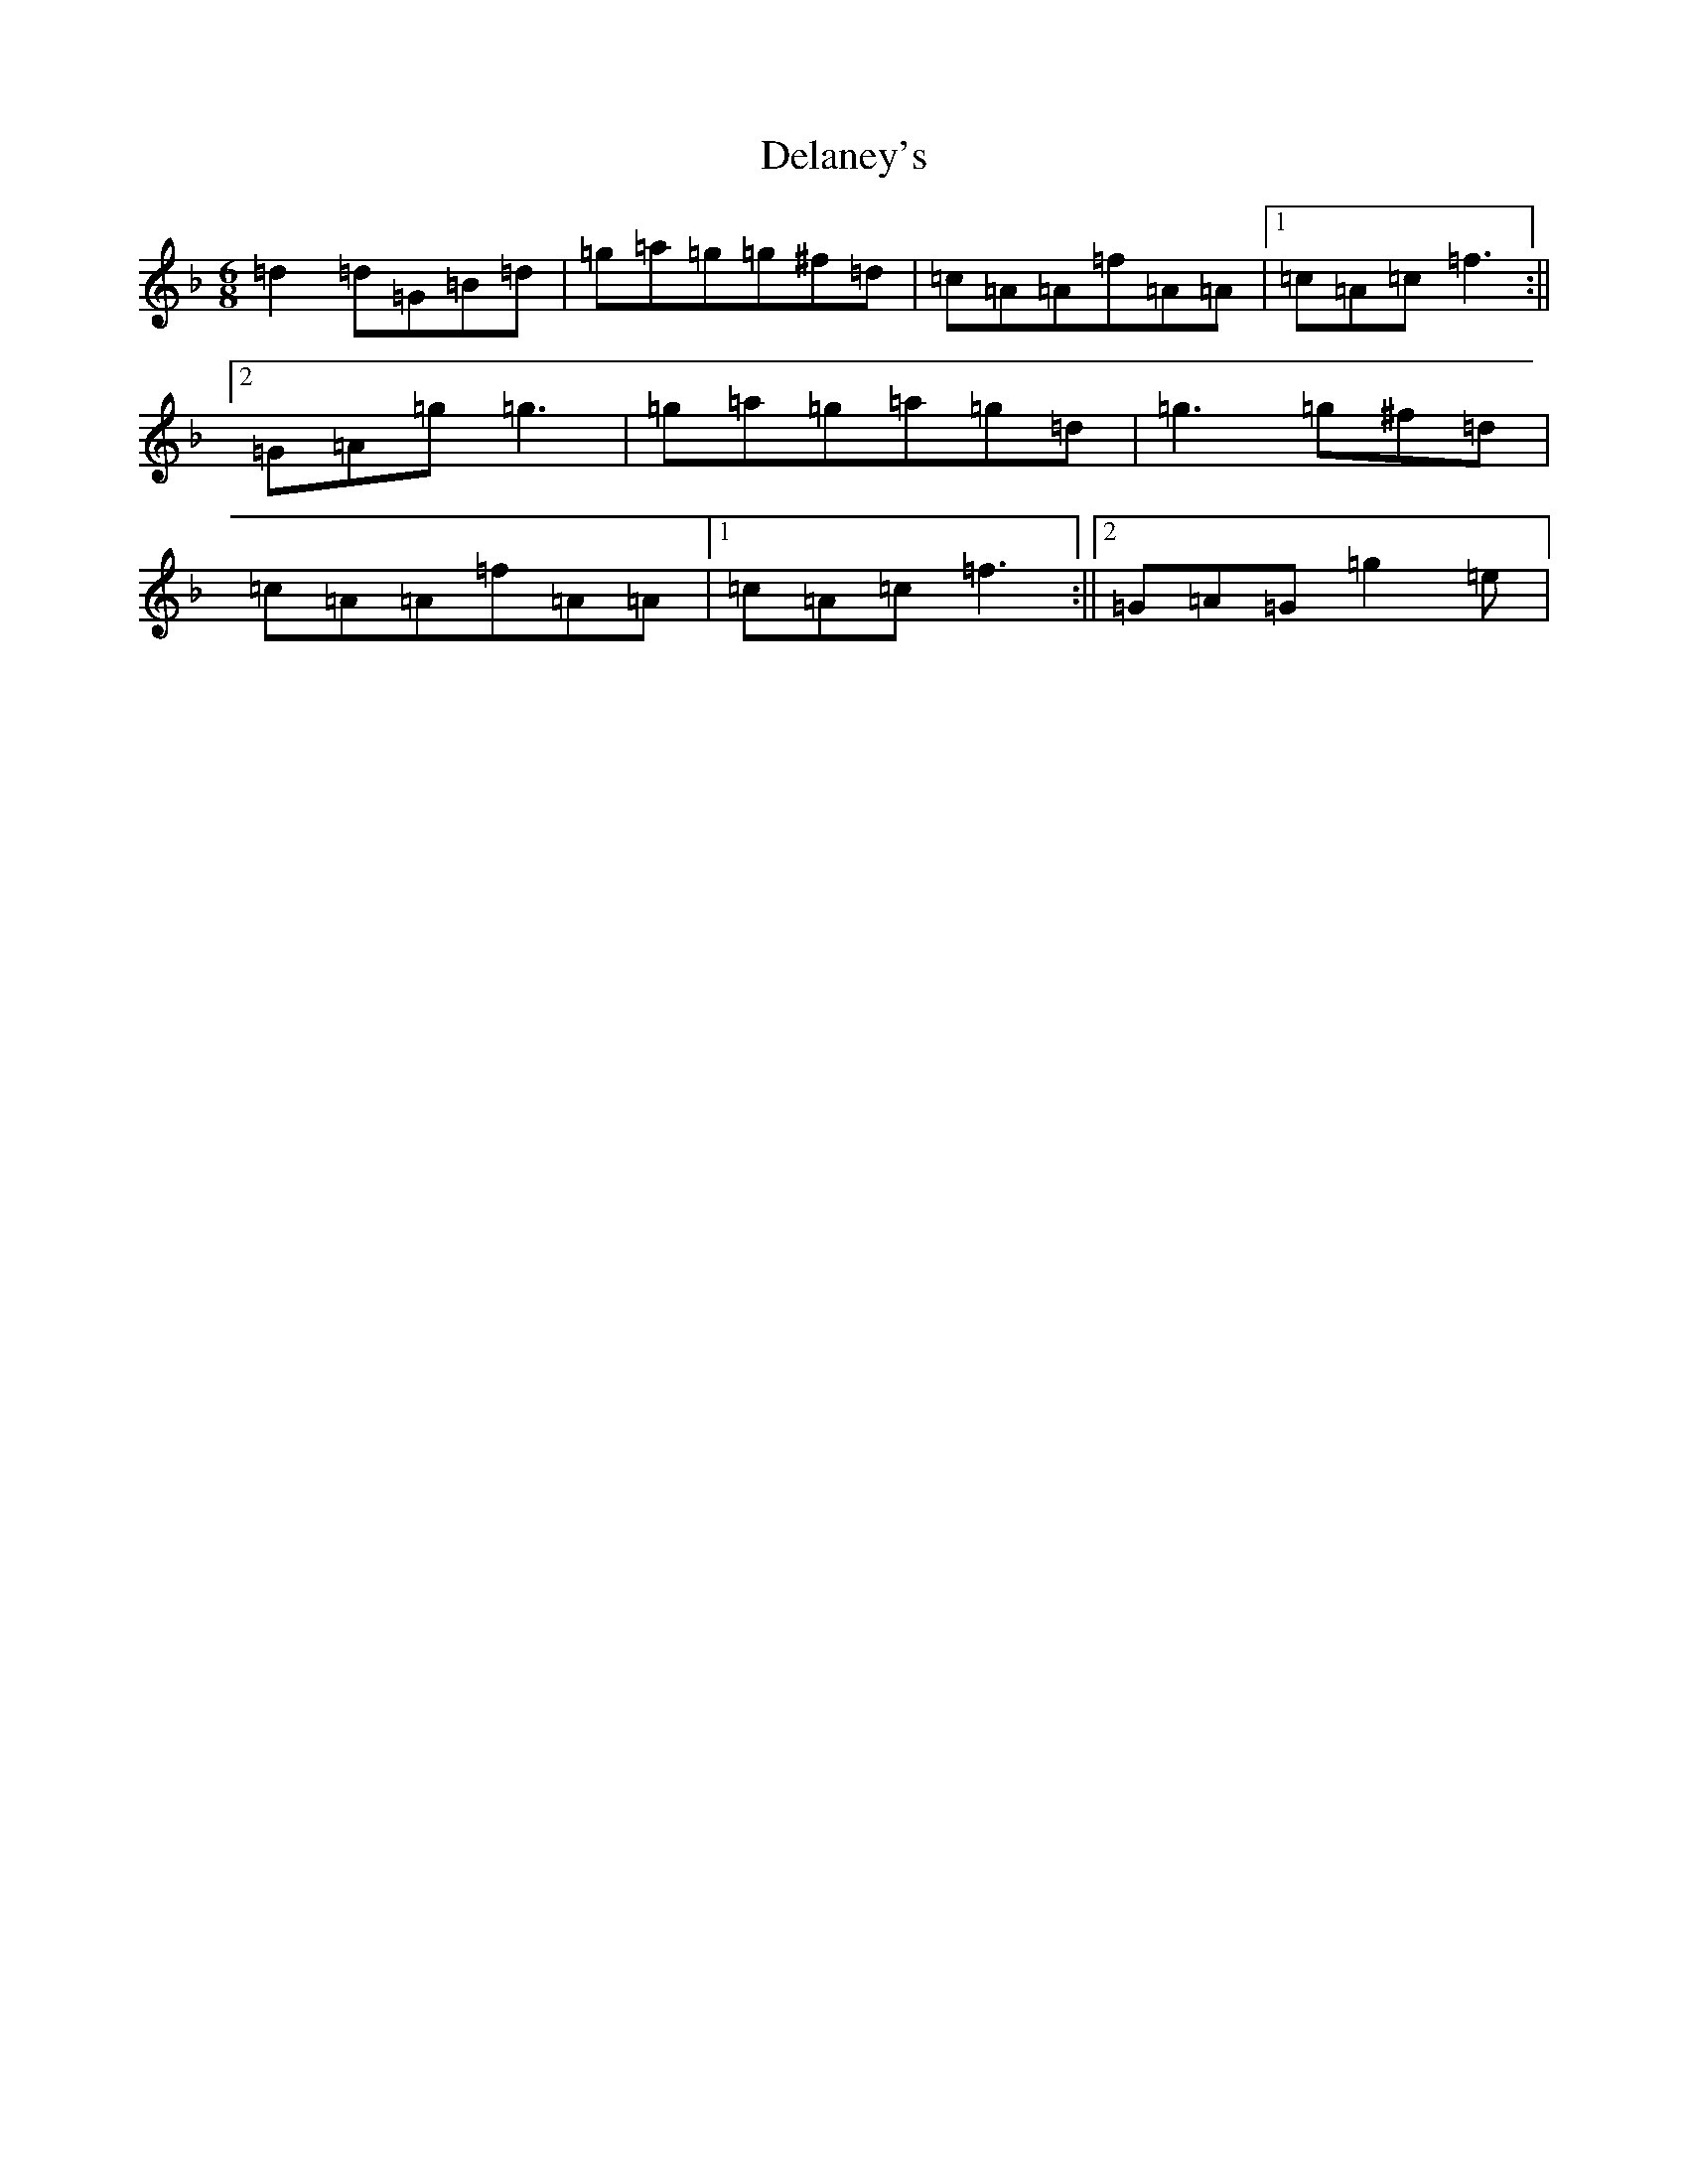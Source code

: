 X: 5037
T: Delaney's
S: https://thesession.org/tunes/5503#setting24867
Z: D Mixolydian
R: jig
M:6/8
L:1/8
K: C Mixolydian
=d2=d=G=B=d|=g=a=g=g^f=d|=c=A=A=f=A=A|1=c=A=c=f3:||2=G=A=g=g3|=g=a=g=a=g=d|=g3=g^f=d|=c=A=A=f=A=A|1=c=A=c=f3:||2=G=A=G=g2=e|